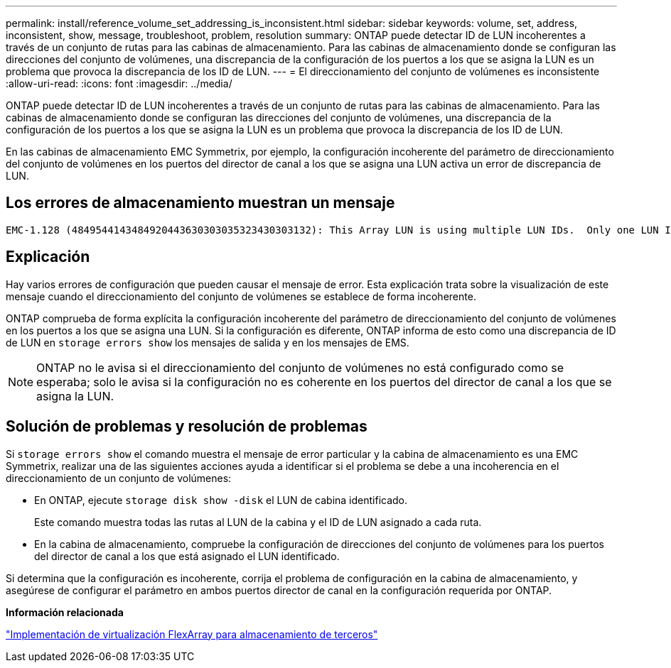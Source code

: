 ---
permalink: install/reference_volume_set_addressing_is_inconsistent.html 
sidebar: sidebar 
keywords: volume, set, address, inconsistent, show, message, troubleshoot, problem, resolution 
summary: ONTAP puede detectar ID de LUN incoherentes a través de un conjunto de rutas para las cabinas de almacenamiento. Para las cabinas de almacenamiento donde se configuran las direcciones del conjunto de volúmenes, una discrepancia de la configuración de los puertos a los que se asigna la LUN es un problema que provoca la discrepancia de los ID de LUN. 
---
= El direccionamiento del conjunto de volúmenes es inconsistente
:allow-uri-read: 
:icons: font
:imagesdir: ../media/


[role="lead"]
ONTAP puede detectar ID de LUN incoherentes a través de un conjunto de rutas para las cabinas de almacenamiento. Para las cabinas de almacenamiento donde se configuran las direcciones del conjunto de volúmenes, una discrepancia de la configuración de los puertos a los que se asigna la LUN es un problema que provoca la discrepancia de los ID de LUN.

En las cabinas de almacenamiento EMC Symmetrix, por ejemplo, la configuración incoherente del parámetro de direccionamiento del conjunto de volúmenes en los puertos del director de canal a los que se asigna una LUN activa un error de discrepancia de LUN.



== Los errores de almacenamiento muestran un mensaje

[listing]
----

EMC-1.128 (4849544143484920443630303035323430303132): This Array LUN is using multiple LUN IDs.  Only one LUN ID per serial number is supported.
----


== Explicación

Hay varios errores de configuración que pueden causar el mensaje de error. Esta explicación trata sobre la visualización de este mensaje cuando el direccionamiento del conjunto de volúmenes se establece de forma incoherente.

ONTAP comprueba de forma explícita la configuración incoherente del parámetro de direccionamiento del conjunto de volúmenes en los puertos a los que se asigna una LUN. Si la configuración es diferente, ONTAP informa de esto como una discrepancia de ID de LUN en `storage errors show` los mensajes de salida y en los mensajes de EMS.

[NOTE]
====
ONTAP no le avisa si el direccionamiento del conjunto de volúmenes no está configurado como se esperaba; solo le avisa si la configuración no es coherente en los puertos del director de canal a los que se asigna la LUN.

====


== Solución de problemas y resolución de problemas

Si `storage errors show` el comando muestra el mensaje de error particular y la cabina de almacenamiento es una EMC Symmetrix, realizar una de las siguientes acciones ayuda a identificar si el problema se debe a una incoherencia en el direccionamiento de un conjunto de volúmenes:

* En ONTAP, ejecute `storage disk show -disk` el LUN de cabina identificado.
+
Este comando muestra todas las rutas al LUN de la cabina y el ID de LUN asignado a cada ruta.

* En la cabina de almacenamiento, compruebe la configuración de direcciones del conjunto de volúmenes para los puertos del director de canal a los que está asignado el LUN identificado.


Si determina que la configuración es incoherente, corrija el problema de configuración en la cabina de almacenamiento, y asegúrese de configurar el parámetro en ambos puertos director de canal en la configuración requerida por ONTAP.

*Información relacionada*

https://docs.netapp.com/us-en/ontap-flexarray/implement-third-party/index.html["Implementación de virtualización FlexArray para almacenamiento de terceros"]
